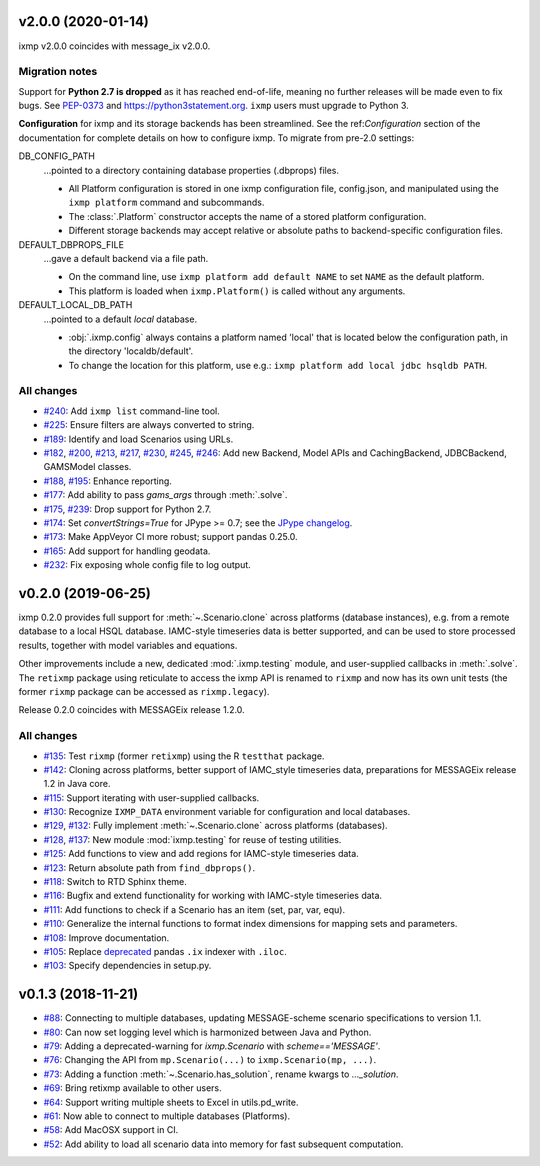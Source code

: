 v2.0.0 (2020-01-14)
===================

ixmp v2.0.0 coincides with message_ix v2.0.0.

Migration notes
---------------

Support for **Python 2.7 is dropped** as it has reached end-of-life, meaning no further releases will be made even to fix bugs.
See `PEP-0373 <https://www.python.org/dev/peps/pep-0373/>`_ and https://python3statement.org.
``ixmp`` users must upgrade to Python 3.

**Configuration** for ixmp and its storage backends has been streamlined.
See the ref:`Configuration` section of the documentation for complete details on how to configure ixmp.
To migrate from pre-2.0 settings:

DB_CONFIG_PATH
   …pointed to a directory containing database properties (.dbprops) files.

   - All Platform configuration is stored in one ixmp configuration file, config.json, and manipulated using the ``ixmp platform`` command and subcommands.
   - The :class:`.Platform` constructor accepts the name of a stored platform configuration.
   - Different storage backends may accept relative or absolute paths to backend-specific configuration files.

DEFAULT_DBPROPS_FILE
   …gave a default backend via a file path.

   - On the command line, use ``ixmp platform add default NAME`` to set ``NAME`` as the default platform.
   - This platform is loaded when ``ixmp.Platform()`` is called without any arguments.

DEFAULT_LOCAL_DB_PATH
   …pointed to a default *local* database.

   - :obj:`.ixmp.config` always contains a platform named 'local' that is located below the configuration path, in the directory 'localdb/default'.
   - To change the location for this platform, use e.g.: ``ixmp platform add local jdbc hsqldb PATH``.

All changes
-----------

- `#240 <https://github.com/iiasa/ixmp/pull/240>`_: Add ``ixmp list`` command-line tool.
- `#225 <https://github.com/iiasa/ixmp/pull/225>`_: Ensure filters are always converted to string.
- `#189 <https://github.com/iiasa/ixmp/pull/189>`_: Identify and load Scenarios using URLs.
- `#182 <https://github.com/iiasa/ixmp/pull/182>`_,
  `#200 <https://github.com/iiasa/ixmp/pull/200>`_,
  `#213 <https://github.com/iiasa/ixmp/pull/213>`_,
  `#217 <https://github.com/iiasa/ixmp/pull/217>`_,
  `#230 <https://github.com/iiasa/ixmp/pull/230>`_,
  `#245 <https://github.com/iiasa/ixmp/pull/245>`_,
  `#246 <https://github.com/iiasa/ixmp/pull/246>`_: Add new Backend, Model APIs and CachingBackend, JDBCBackend, GAMSModel classes.
- `#188 <https://github.com/iiasa/ixmp/pull/188>`_,
  `#195 <https://github.com/iiasa/ixmp/pull/195>`_: Enhance reporting.
- `#177 <https://github.com/iiasa/ixmp/pull/177>`_: Add ability to pass `gams_args` through :meth:`.solve`.
- `#175 <https://github.com/iiasa/ixmp/pull/175>`_,
  `#239 <https://github.com/iiasa/ixmp/pull/239>`_: Drop support for Python 2.7.
- `#174 <https://github.com/iiasa/ixmp/pull/174>`_: Set `convertStrings=True` for JPype >= 0.7; see the `JPype changelog <https://jpype.readthedocs.io/en/latest/CHANGELOG.html>`_.
- `#173 <https://github.com/iiasa/ixmp/pull/173>`_: Make AppVeyor CI more robust; support pandas 0.25.0.
- `#165 <https://github.com/iiasa/ixmp/pull/165>`_: Add support for handling geodata.
- `#232 <https://github.com/iiasa/ixmp/pull/232>`_: Fix exposing whole config file to log output.

v0.2.0 (2019-06-25)
===================

ixmp 0.2.0 provides full support for :meth:`~.Scenario.clone` across platforms (database instances), e.g. from a remote database to a local HSQL database.
IAMC-style timeseries data is better supported, and can be used to store processed results, together with model variables and equations.

Other improvements include a new, dedicated :mod:`.ixmp.testing` module, and user-supplied callbacks in :meth:`.solve`.
The ``retixmp`` package using reticulate to access the ixmp API is renamed to ``rixmp`` and now has its own unit tests (the former ``rixmp`` package can be accessed as ``rixmp.legacy``).

Release 0.2.0 coincides with MESSAGEix release 1.2.0.

All changes
-----------

- `#135 <https://github.com/iiasa/ixmp/pull/135>`_: Test ``rixmp`` (former ``retixmp``) using the R ``testthat`` package.
- `#142 <https://github.com/iiasa/ixmp/pull/142>`_: Cloning across platforms, better support of IAMC_style timeseries data, preparations for MESSAGEix release 1.2 in Java core.
- `#115 <https://github.com/iiasa/ixmp/pull/115>`_: Support iterating with user-supplied callbacks.
- `#130 <https://github.com/iiasa/ixmp/pull/130>`_: Recognize ``IXMP_DATA`` environment variable for configuration and local databases.
- `#129 <https://github.com/iiasa/ixmp/pull/129>`_,
  `#132 <https://github.com/iiasa/ixmp/pull/132>`_: Fully implement :meth:`~.Scenario.clone` across platforms (databases).
- `#128 <https://github.com/iiasa/ixmp/pull/128>`_,
  `#137 <https://github.com/iiasa/ixmp/pull/137>`_: New module :mod:`ixmp.testing` for reuse of testing utilities.
- `#125 <https://github.com/iiasa/ixmp/pull/125>`_: Add functions to view and add regions for IAMC-style timeseries data.
- `#123 <https://github.com/iiasa/ixmp/pull/123>`_: Return absolute path from ``find_dbprops()``.
- `#118 <https://github.com/iiasa/ixmp/pull/118>`_: Switch to RTD Sphinx theme.
- `#116 <https://github.com/iiasa/ixmp/pull/116>`_: Bugfix and extend functionality for working with IAMC-style timeseries data.
- `#111 <https://github.com/iiasa/ixmp/pull/111>`_: Add functions to check if a Scenario has an item (set, par, var, equ).
- `#110 <https://github.com/iiasa/ixmp/pull/110>`_: Generalize the internal functions to format index dimensions for mapping sets and parameters.
- `#108 <https://github.com/iiasa/ixmp/pull/105>`_: Improve documentation.
- `#105 <https://github.com/iiasa/ixmp/pull/105>`_: Replace `deprecated <http://pandas.pydata.org/pandas-docs/stable/indexing.html#ix-indexer-is-deprecated>`_ pandas ``.ix`` indexer with ``.iloc``.
- `#103 <https://github.com/iiasa/ixmp/pull/103>`_: Specify dependencies in setup.py.

v0.1.3 (2018-11-21)
===================

- `#88 <https://github.com/iiasa/ixmp/pull/80>`_: Connecting to multiple databases, updating MESSAGE-scheme scenario specifications to version 1.1.
- `#80 <https://github.com/iiasa/ixmp/pull/80>`_: Can now set logging level which is harmonized between Java and Python.
- `#79 <https://github.com/iiasa/ixmp/pull/79>`_: Adding a deprecated-warning for `ixmp.Scenario` with `scheme=='MESSAGE'`.
- `#76 <https://github.com/iiasa/ixmp/pull/76>`_: Changing the API from ``mp.Scenario(...)`` to ``ixmp.Scenario(mp, ...)``.
- `#73 <https://github.com/iiasa/ixmp/pull/73>`_: Adding a function :meth:`~.Scenario.has_solution`, rename kwargs to `..._solution`.
- `#69 <https://github.com/iiasa/ixmp/pull/69>`_: Bring retixmp available to other users.
- `#64 <https://github.com/iiasa/ixmp/pull/64>`_: Support writing multiple sheets to Excel in utils.pd_write.
- `#61 <https://github.com/iiasa/ixmp/pull/61>`_: Now able to connect to multiple databases (Platforms).
- `#58 <https://github.com/iiasa/ixmp/pull/58>`_: Add MacOSX support in CI.
- `#52 <https://github.com/iiasa/ixmp/pull/52>`_: Add ability to load all scenario data into memory for fast subsequent computation.
